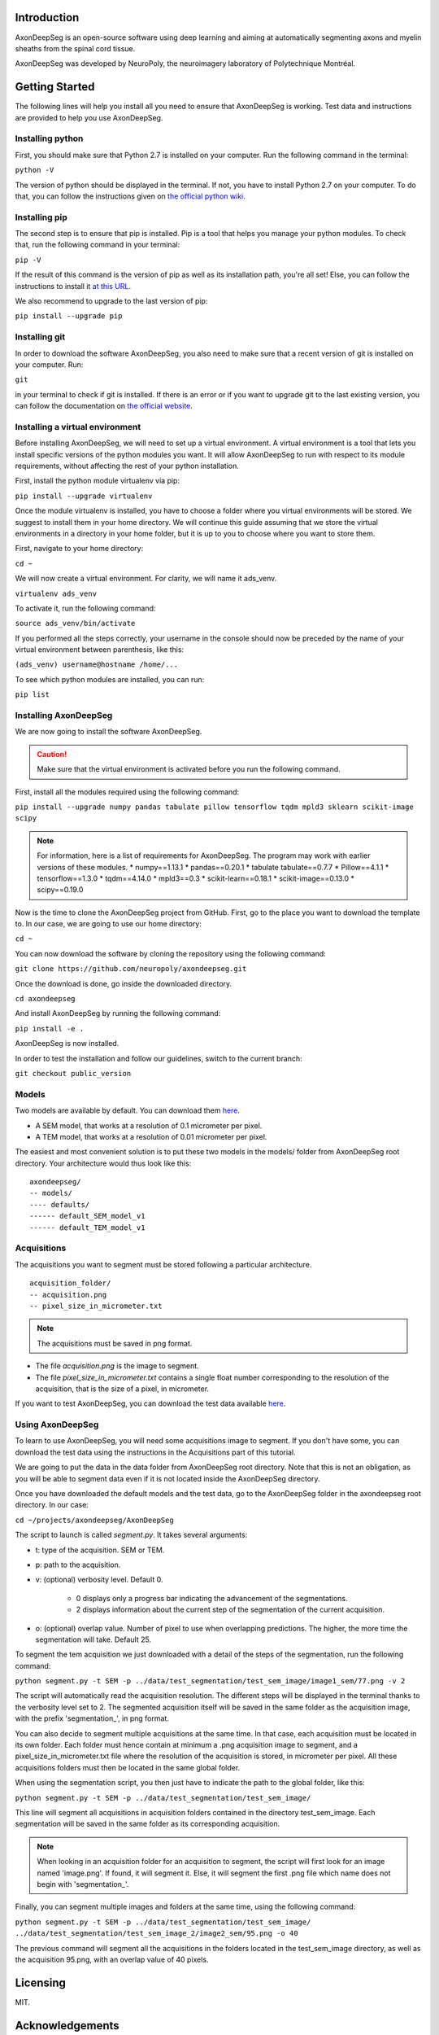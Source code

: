 Introduction
===============================================================================
AxonDeepSeg is an open-source software using deep learning and aiming at automatically segmenting axons and myelin
sheaths from the spinal cord tissue.

AxonDeepSeg was developed by NeuroPoly, the neuroimagery laboratory of Polytechnique Montréal.

Getting Started
===============================================================================
The following lines will help you install all you need to ensure that AxonDeepSeg is working. Test data and
instructions are provided to help you use AxonDeepSeg.

Installing python
-------------------------------------------------------------------------------

First, you should make sure that Python 2.7 is installed on your computer. Run the following command in the terminal:

``python -V``

The version of python should be displayed in the terminal. If not, you have to install Python 2.7 on your computer.
To do that, you can follow the instructions given on
`the official python wiki <https://wiki.python.org/moin/BeginnersGuide/Download>`_.

Installing pip
-------------------------------------------------------------------------------

The second step is to ensure that pip is installed. Pip is a tool that helps you manage your python modules.
To check that, run the following command in your terminal:

``pip -V``

If the result of this command is the version of pip as well as its installation path, you're all set!
Else, you can follow the instructions to install it `at this URL <https://pip.pypa.io/en/stable/installing/>`_.

We also recommend to upgrade to the last version of pip:

``pip install --upgrade pip``

Installing git
-------------------------------------------------------------------------------

In order to download the software AxonDeepSeg, you also need to make sure that a recent version of git
is installed on your computer. Run:

``git``

in your terminal to check if git is installed. If there is an error or if you want to upgrade git to the last existing
version, you can follow the documentation on
`the official website <https://git-scm.com/book/en/v2/Getting-Started-Installing-Git>`_.


Installing a virtual environment
-------------------------------------------------------------------------------

Before installing AxonDeepSeg, we will need to set up a virtual environment.
A virtual environment is a tool that lets you install specific versions of the python modules you want.
It will allow AxonDeepSeg to run with respect to its module requirements,
without affecting the rest of your python installation.

First, install the python module virtualenv via pip:

``pip install --upgrade virtualenv``

Once the module virtualenv is installed, you have to choose a folder where you virtual environments will be stored.
We suggest to install them in your home directory. We will continue this guide assuming that we store the
virtual environments in a directory in your home folder, but it is up to you to choose where you want to store them.

First, navigate to your home directory:

``cd ~``

We will now create a virtual environment. For clarity, we will name it ads_venv.

``virtualenv ads_venv``

To activate it, run the following command:

``source ads_venv/bin/activate``

If you performed all the steps correctly, your username in the console should now be preceded by the name of your
virtual environment between parenthesis, like this:

``(ads_venv) username@hostname /home/...``

To see which python modules are installed, you can run:

``pip list``


Installing AxonDeepSeg
-------------------------------------------------------------------------------

We are now going to install the software AxonDeepSeg.

.. CAUTION ::
   Make sure that the virtual environment is activated before you run the following command.

First, install all the modules required using the following command:

``pip install --upgrade numpy pandas tabulate pillow tensorflow tqdm mpld3 sklearn scikit-image scipy``

.. NOTE ::
   For information, here is a list of requirements for AxonDeepSeg. The program may work with earlier versions of
   these modules.
   * numpy==1.13.1
   * pandas==0.20.1
   * tabulate tabulate==0.7.7
   * Pillow==4.1.1
   * tensorflow==1.3.0
   * tqdm==4.14.0
   * mpld3==0.3
   * scikit-learn==0.18.1
   * scikit-image==0.13.0
   * scipy==0.19.0



Now is the time to clone the AxonDeepSeg project from GitHub. First, go to the place you want to download the template
to. In our case, we are going to use our home directory:


``cd ~``

You can now download the software by cloning the repository using the following command:

``git clone https://github.com/neuropoly/axondeepseg.git``

Once the download is done, go inside the downloaded directory.

``cd axondeepseg``

And install AxonDeepSeg by running the following command:

``pip install -e .``

AxonDeepSeg is now installed.

In order to test the installation and follow our guidelines, switch to the current branch:

``git checkout public_version``

Models
-------------------------------------------------------------------------------

Two models are available by default. You can download them `here <https://www.dropbox.com/sh/k71wnag0ztz0cpu/AADUGOC8SpLd7FWLtIBmVG7pa?dl=0>`_.

* A SEM model, that works at a resolution of 0.1 micrometer per pixel.
* A TEM model, that works at a resolution of 0.01 micrometer per pixel.

The easiest and most convenient solution is to put these two models in the models/ folder from AxonDeepSeg root directory.
Your architecture would thus look like this: ::

    axondeepseg/
    -- models/
    ---- defaults/
    ------ default_SEM_model_v1
    ------ default_TEM_model_v1

Acquisitions
-------------------------------------------------------------------------------

The acquisitions you want to segment must be stored following a particular architecture. ::

    acquisition_folder/
    -- acquisition.png
    -- pixel_size_in_micrometer.txt

.. NOTE ::
   The acquisitions must be saved in png format.

* The file *acquisition.png* is the image to segment.
* The file *pixel_size_in_micrometer.txt* contains a single float number corresponding to the resolution of the acquisition, that is the size of a pixel, in micrometer.


If you want to test AxonDeepSeg, you can download the test data available `here <https://www.dropbox.com/sh/xftifr8dr4je0o7/AADgF5l-2M4Z9WOdh9xvcVDva?dl=0>`_.


Using AxonDeepSeg
-------------------------------------------------------------------------------

To learn to use AxonDeepSeg, you will need some acquisitions image to segment. If you don't have some,
you can download the test data using the instructions in the Acquisitions part of this tutorial.

We are going to put the data in the data folder from AxonDeepSeg root directory. Note that this is not an obligation, as
you will be able to segment data even if it is not located inside the AxonDeepSeg directory.

Once you have downloaded the default models and the test data, go to the AxonDeepSeg folder in
the axondeepseg root directory. In our case:

``cd ~/projects/axondeepseg/AxonDeepSeg``

The script to launch is called *segment.py*. It takes several arguments:

* t: type of the acquisition. SEM or TEM.
* p: path to the acquisition.
* v: (optional) verbosity level. Default 0.

    * 0 displays only a progress bar indicating the advancement of the segmentations.
    * 2 displays information about the current step of the segmentation of the current acquisition.

* o: (optional) overlap value. Number of pixel to use when overlapping predictions. The higher, the more time the segmentation will take. Default 25.

To segment the tem acquisition we just downloaded with a detail of the steps of the segmentation, run the following command:

``python segment.py -t SEM -p ../data/test_segmentation/test_sem_image/image1_sem/77.png -v 2``

The script will automatically read the acquisition resolution.
The different steps will be displayed in the terminal thanks to the verbosity level set to 2.
The segmented acquisition itself will be saved in the same folder as the acquisition image, with the prefix 'segmentation_', in png format.

You can also decide to segment multiple acquisitions at the same time.
In that case, each acquisition must be located in its own folder.
Each folder must hence contain at minimum a .png acquisition image to segment, and a pixel_size_in_micrometer.txt file
where the resolution of the acquisition is stored, in micrometer per pixel.
All these acquisitions folders must then be located in the same global folder.

When using the segmentation script, you then just have to indicate the path to the global folder, like this:

``python segment.py -t SEM -p ../data/test_segmentation/test_sem_image/``

This line will segment all acquisitions in acquisition folders contained in the directory test_sem_image.
Each segmentation will be saved in the same folder as its corresponding acquisition.

.. NOTE ::
   When looking in an acquisition folder for an acquisition to segment, the script will first look for an image named
   'image.png'. If found, it will segment it. Else, it will segment the first .png file which name does not begin with
   'segmentation_'.

Finally, you can segment multiple images and folders at the same time, using the following command:

``python segment.py -t SEM -p ../data/test_segmentation/test_sem_image/ ../data/test_segmentation/test_sem_image_2/image2_sem/95.png -o 40``

The previous command will segment all the acquisitions in the folders located in the test_sem_image directory,
as well as the acquisition 95.png, with an overlap value of 40 pixels.

Licensing
===============================================================================

MIT.

Acknowledgements
===============================================================================
todo